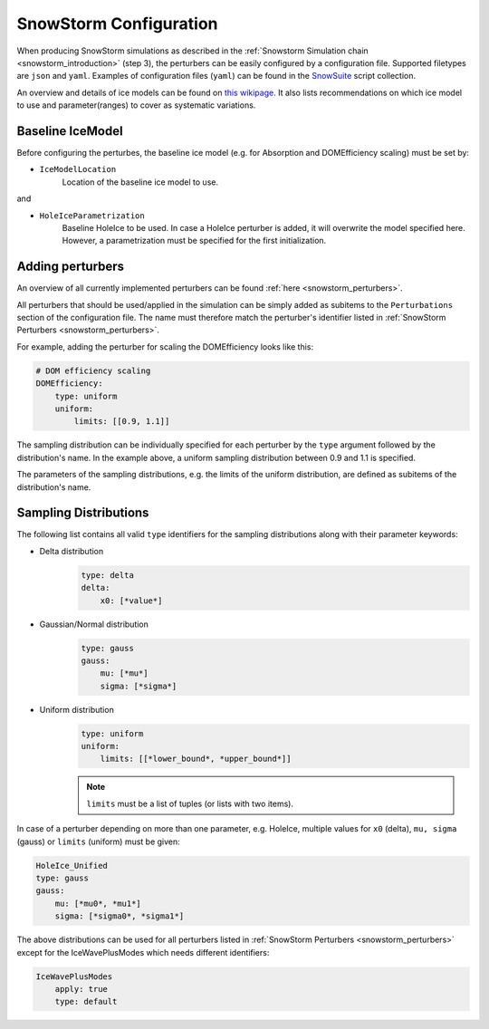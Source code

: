 .. _snowstorm_configuration:
SnowStorm Configuration
=======================

When producing SnowStorm simulations as described in the :ref:`Snowstorm Simulation chain <snowstorm_introduction>` (step 3), the perturbers can be easily configured by a configuration file.
Supported filetypes are ``json`` and ``yaml``.
Examples of configuration files (``yaml``) can be found in the `SnowSuite <https://code.icecube.wisc.edu/projects/icecube/browser/IceCube/meta-projects/combo/trunk/simprod-scripts/resources/scripts/SnowSuite>`_ script collection.

An overview and details of ice models can be found on `this wikipage <https://wiki.icecube.wisc.edu/index.php/Ice_models>`_. It also lists recommendations on which ice model to use and parameter(ranges) to cover as systematic variations.


Baseline IceModel
-----------------

Before configuring the perturbes, the baseline ice model (e.g. for Absorption and DOMEfficiency scaling) must be set by:

* ``IceModelLocation``
    Location of the baseline ice model to use.

and

* ``HoleIceParametrization``
    Baseline HoleIce to be used. In case a HoleIce perturber is added, it will overwrite the model specified here. However, a parametrization must be specified for the first initialization.


Adding perturbers
-----------------

An overview of all currently implemented perturbers can be found :ref:`here <snowstorm_perturbers>`.

All perturbers that should be used/applied in the simulation can be simply added as subitems to the ``Perturbations`` section of the configuration file.
The name must therefore match the perturber's identifier listed in :ref:`SnowStorm Perturbers <snowstorm_perturbers>`.

For example, adding the perturber for scaling the DOMEfficiency looks like this:

.. code-block:: yaml

    # DOM efficiency scaling
    DOMEfficiency:
        type: uniform
        uniform:
            limits: [[0.9, 1.1]]

The sampling distribution can be individually specified for each perturber by the ``type`` argument followed by the distribution's name.
In the example above, a uniform sampling distribution between 0.9 and 1.1 is specified.

The parameters of the sampling distributions, e.g. the limits of the uniform distribution, are defined as subitems of the distribution's name.


Sampling Distributions
----------------------

The following list contains all valid ``type`` identifiers for the sampling distributions along with their parameter keywords:

* Delta distribution
    .. code-block:: yaml

        type: delta
        delta:
            x0: [*value*]

* Gaussian/Normal distribution
    .. code-block:: yaml

        type: gauss
        gauss:
            mu: [*mu*]
            sigma: [*sigma*]

* Uniform distribution
    .. code-block:: yaml

        type: uniform
        uniform:
            limits: [[*lower_bound*, *upper_bound*]]

    .. note::
        ``limits`` must be a list of tuples (or lists with two items).

In case of a perturber depending on more than one parameter, e.g. HoleIce, multiple values for ``x0`` (delta), ``mu, sigma`` (gauss) or ``limits`` (uniform) must be given:

.. code-block:: yaml

    HoleIce_Unified
    type: gauss
    gauss:
        mu: [*mu0*, *mu1*]
        sigma: [*sigma0*, *sigma1*]

.. note:
    There is currently no option for sampling parameters for one perturber according to two different distributions. 

The above distributions can be used for all perturbers listed in :ref:`SnowStorm Perturbers <snowstorm_perturbers>` except for the IceWavePlusModes which needs different identifiers:

.. code-block:: yaml

    IceWavePlusModes
        apply: true
        type: default

.. note:
    There is currently only a ``default`` perturbation type for the IceWavePlusModes. Applying them can be controlled with the ``apply`` keyword.
